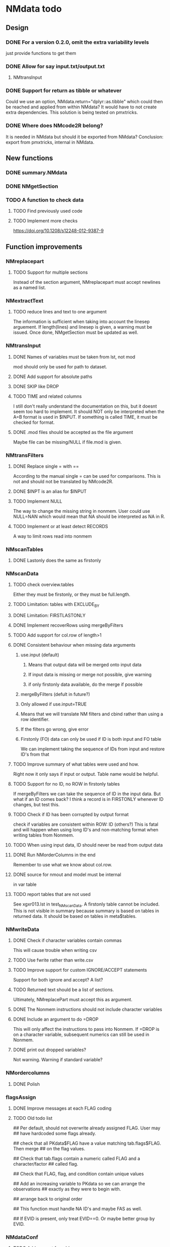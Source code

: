 * NMdata todo
** Design
*** DONE For a version 0.2.0, omit the extra variability levels
    CLOSED: [2020-06-23 Tue 20:51]
just provide functions to get them
*** DONE Allow for say input.txt/output.txt
    CLOSED: [2020-06-29 Mon 21:28]
**** NMtransInput
*** DONE Support for return as tibble or whatever
    CLOSED: [2020-12-23 Wed 11:21]
Could we use an option, NMdata.return="dplyr::as.tibble" which could then be
reached and applied from within NMdata? It would have to not create extra
dependencies. This solution is being tested on pmxtricks.
*** DONE Where does NMcode2R belong?
    CLOSED: [2020-12-23 Wed 11:21]
It is needed in NMdata but should it be exported from NMdata?
Conclusion: export from pmxtricks, internal in NMdata.
** New functions
*** DONE summary.NMdata
    CLOSED: [2020-12-23 Wed 11:22]
*** DONE NMgetSection
    CLOSED: [2020-12-23 Wed 11:25]
*** TODO A function to check data
**** TODO Find previously used code
**** TODO Implement more checks
https://doi.org/10.1208/s12248-012-9387-9
** Function improvements
*** NMreplacepart
**** TODO Support for multiple sections
Instead of the section argument, NMreplacepart must accept newlines as a named
list.
*** NMextractText
**** TODO reduce lines and text to one argument
The information is sufficient when taking into account the linesep
arguement. If length(lines) and linesep is given, a warning must be
issued. Once done, NMgetSection must be updated as well.
*** NMtransInput
**** DONE Names of variables must be taken from lst, not mod
     CLOSED: [2020-06-06 Sat 23:43]
mod should only be used for path to dataset.
**** DONE Add support for absolute paths
     CLOSED: [2020-06-09 Tue 23:22]
**** DONE SKIP like DROP
     CLOSED: [2020-06-15 Mon 21:36]
**** TODO TIME and related columns
I still don't really understand the documentation on this, but it doesnt seem
too hard to implement. It should NOT only be interpreted when the A=B format is used in
$INPUT. If something is called TIME, it must be checked for format.
**** DONE .mod files should be accepted as the file argument
     CLOSED: [2020-09-17 Thu 15:19]
     Maybe file can be missing/NULL if file.mod is given.
*** NMtransFilters
**** DONE Replace single = with ==
     CLOSED: [2020-06-15 Mon 21:05]
According to the manual single = can be used for comparisons. This is not and
should not be translated by NMcode2R.
**** DONE $INPT is an alias for $INPUT
     CLOSED: [2020-06-15 Mon 21:09]
**** TODO Implement NULL 
The way to change the missing string in nonmem. User could use
NULL=NAN which would mean that NA should be interpreted as NA in R.
**** TODO Implement or at least detect RECORDS
A way to limit rows read into nonmem
*** NMscanTables
**** DONE Lastonly does the same as firstonly
     CLOSED: [2020-07-13 Mon 19:37]
*** NMscanData
**** TODO check overview.tables
Either they must be firstonly, or they must be full.length.
**** TODO Limitation: tables with EXCLUDE_BY
**** DONE Limitation: FIRSTLASTONLY
     CLOSED: [2020-07-13 Mon 19:37]
**** DONE Implement recoverRows using mergeByFilters
     CLOSED: [2020-06-23 Tue 20:52]
**** TODO Add support for col.row of length>1
**** DONE Consistent behaviour when missing data arguments
     CLOSED: [2020-09-17 Thu 16:03]
***** use.input (default)
****** Means that output data will be merged onto input data
****** If input data is missing or merge not possible, give warning
****** if only firstonly data available, do the merge if possible
***** mergeByFilters (defult in future?)
***** Only allowed if use.input=TRUE
***** Means that we will translate NM filters and cbind rather than using a row identifier.
***** If the filters go wrong, give error
***** Firstonly (FO) data can only be used if ID is both input and FO table
  We can implement taking the sequence of IDs from input and restore
  ID's from that
**** TODO Improve summary of what tables were used and how.
Right now it only says if input or output. Table name would be helpful.
**** TODO Support for no ID, no ROW in firstonly tables
If mergeByFilters we can take the sequence of ID in the input
data. But what if an ID comes back? I think a record is in FIRSTONLY
whenever ID changes, but test this.
**** TODO Check if ID has been corrupted by output format
check if variables are consistent within ROW: ID (others?) This is
fatal and will happen when using long ID's and non-matching format
when writing tables from Nonmem.
**** TODO When using input data, ID should never be read from output data
**** DONE Run NMorderColumns in the end
     CLOSED: [2020-12-23 Wed 11:29]
Remember to use what we know about col.row. 
**** DONE source for nmout and model must be internal
     CLOSED: [2020-07-18 Sat 23:13]
in var table 
**** TODO report tables that are not used
See xgxr013.lst in test_NMscanData. A firstonly table cannot be included. This
is not visible in summary because summary is based on tables in returned
data. It should be based on tables in meta$tables.
*** NMwriteData
**** DONE Check if character variables contain commas
     CLOSED: [2020-09-19 Sat 09:52]
This will cause trouble when writing csv
**** TODO Use fwrite rather than write.csv
**** TODO Improve support for custom IGNORE/ACCEPT statements
Support for both ignore and accept? A list?
**** TODO Returned text should be a list of sections.
Ultimately, NMreplacePart must accept this as argument.
**** DONE The Nonmem instructions should not include character variables
     CLOSED: [2020-09-17 Thu 22:13]
**** DONE Include an argument to do =DROP
     CLOSED: [2020-09-19 Sat 09:27]
This will only affect the instructions to pass into Nonmem. If =DROP
is on a character variable, subsequent numerics can still be used in
Nonmem.
**** DONE print out dropped variables? 
     CLOSED: [2020-09-19 Sat 09:27]
Not warning. Warning if standard variable?
*** NMordercolumns
**** DONE Polish
     CLOSED: [2020-12-23 Wed 11:31]
*** flagsAssign
**** DONE Improve messages at each FLAG coding
     CLOSED: [2020-12-23 Wed 11:31]
**** TODO Old todo list
## Per default, should not overwrite already assigned FLAG. User may
## have hardcoded some flags already.

## check that all PKdata$FLAG have a value matching tab.flags$FLAG. Then merge
## on the flag values.

## Check that tab.flags contain a numeric called FLAG and a character/factor
## called flag.

## Check that FLAG, flag, and condition contain unique values

## Add an increasing variable to PKdata so we can arrange the observations
## exactly as they were to begin with.

## arrange back to original order

## This function must handle NA ID's and maybe FAS as well.

## If EVID is present, only treat EVID==0. Or maybe better group by EVID.
*** NMdataConf
**** TODO Add support for add.name
**** TODO use.input
**** TODO recover.rows
**** TODO use.rds
**** TODO quiet
**** TODO col.row
**** TODO order.columns
** Nonmem examples
*** DONE Use FLAG
    CLOSED: [2020-06-29 Mon 21:28]
rerun xmgr001.mod with IGNORE=(FLAG.NE.0) That would be a nice example
for the vignette.
*** DONE Update all runs with updated data file
    CLOSED: [2020-07-02 Thu 09:28]
** Discussion
*** recoverRows can mean mix of variable interpretations
If recoverRows and a variable is changing interpretation from input to
output, the resulting table will carry two distinct variables
depending on nmout TRUE or FALSE.
** Prepare first CRAN release
*** DONE Get overview of functionality contents
    CLOSED: [2020-09-17 Thu 16:06]
*** DONE Remove all debug arguments
    CLOSED: [2020-09-20 Sun 15:31]
*** DONE Polish NMwriteData
    CLOSED: [2020-09-20 Sun 13:52]
*** DONE Polish NMordercolumns
    CLOSED: [2020-09-27 Sun 10:04]
*** DONE Support for tibbles
    CLOSED: [2020-09-22 Tue 13:39]
*** DONE Improve flagsAssign messages at each FLAG coding
    CLOSED: [2020-09-22 Tue 21:12]
*** DONE Read through all documentation
    CLOSED: [2020-10-15 Thu 20:02]
*** DONE Function family DataRead for NMscanData and others
    CLOSED: [2020-09-27 Sun 10:32]
*** DONE Rename DataWrangling to DataCreate
    CLOSED: [2020-09-27 Sun 10:31]
*** DONE NMtransFilters - read through and clean comments
    CLOSED: [2020-09-22 Tue 19:28]
*** DONE messageWrap cites the messages from within
    CLOSED: [2020-09-22 Tue 19:20]
    Should be possible to make say a warning seem like it's coming
    from one level up.
*** DONE vignette on data set creation
    CLOSED: [2020-10-09 Fri 21:13]
*** DONE vignette on FAQ
    CLOSED: [2020-10-09 Fri 21:13]
*** DONE Fix NMscanData messages to be just one.
    CLOSED: [2020-10-15 Thu 13:09]
*** DONE Vignettes should mostly use data.frame's.
    CLOSED: [2020-11-24 Tue 19:46]
*** DONE Release 0.0.6
    CLOSED: [2020-10-18 Sun 11:00]
**** DONE Look for file.mod option
     CLOSED: [2020-10-15 Thu 20:50]
**** DONE Release 0.0.6.1
     CLOSED: [2020-11-24 Tue 19:46]
 with only diff from 0.0.6 that it returns data.frames by default
*** DONE check of mtimes relative to each other
    CLOSED: [2020-11-25 Wed 10:33]
*** DONE Test input with duplicated column names
    CLOSED: [2020-11-27 Fri 22:06]
*** DONE summary.NMdata: no visible global function definition for '.'
    CLOSED: [2020-12-22 Tue 19:01]
replaced a couple of calls to . by list. Not sure why this happens for
exactly these uses of ".". Anyway, no consequence to functionality.
*** DONE Drop filepath_NMdata
    CLOSED: [2020-12-22 Tue 19:01]
*** TODO Release 0.0.7
**** TODO Go through all manuals and update according to new config system
**** Update vignettes
***** TODO NMscanData
***** TODO FAQ
***** TODO DataCreate
**** DONE document data objects
     CLOSED: [2021-01-20 Wed 19:53]
See how it's done in pmxtricks.  This is done. However, the datasets are not
exported so it's not very important.
